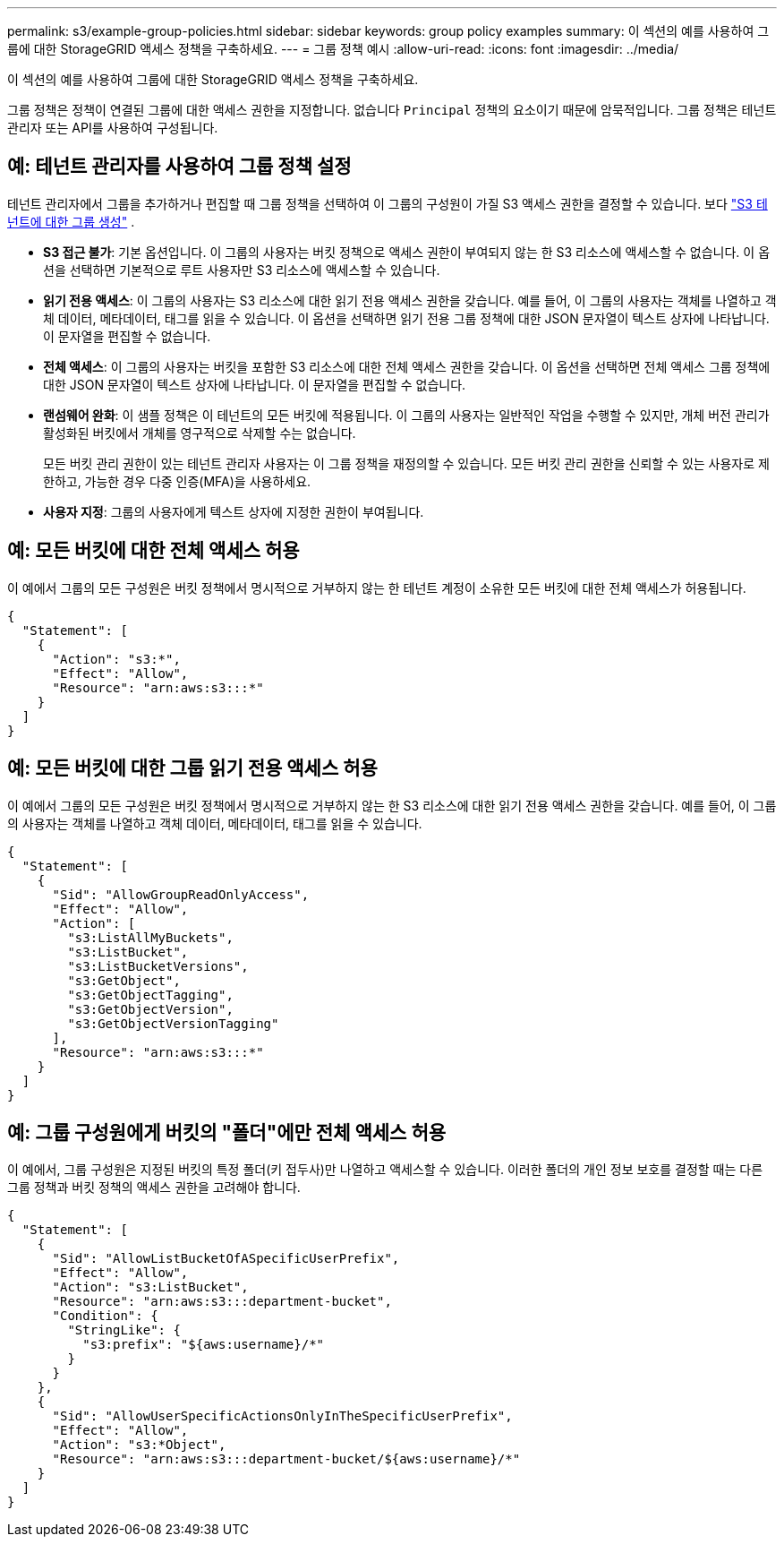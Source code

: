 ---
permalink: s3/example-group-policies.html 
sidebar: sidebar 
keywords: group policy examples 
summary: 이 섹션의 예를 사용하여 그룹에 대한 StorageGRID 액세스 정책을 구축하세요. 
---
= 그룹 정책 예시
:allow-uri-read: 
:icons: font
:imagesdir: ../media/


[role="lead"]
이 섹션의 예를 사용하여 그룹에 대한 StorageGRID 액세스 정책을 구축하세요.

그룹 정책은 정책이 연결된 그룹에 대한 액세스 권한을 지정합니다.  없습니다 `Principal` 정책의 요소이기 때문에 암묵적입니다.  그룹 정책은 테넌트 관리자 또는 API를 사용하여 구성됩니다.



== 예: 테넌트 관리자를 사용하여 그룹 정책 설정

테넌트 관리자에서 그룹을 추가하거나 편집할 때 그룹 정책을 선택하여 이 그룹의 구성원이 가질 S3 액세스 권한을 결정할 수 있습니다. 보다 link:../tenant/creating-groups-for-s3-tenant.html["S3 테넌트에 대한 그룹 생성"] .

* *S3 접근 불가*: 기본 옵션입니다.  이 그룹의 사용자는 버킷 정책으로 액세스 권한이 부여되지 않는 한 S3 리소스에 액세스할 수 없습니다.  이 옵션을 선택하면 기본적으로 루트 사용자만 S3 리소스에 액세스할 수 있습니다.
* *읽기 전용 액세스*: 이 그룹의 사용자는 S3 리소스에 대한 읽기 전용 액세스 권한을 갖습니다.  예를 들어, 이 그룹의 사용자는 객체를 나열하고 객체 데이터, 메타데이터, 태그를 읽을 수 있습니다.  이 옵션을 선택하면 읽기 전용 그룹 정책에 대한 JSON 문자열이 텍스트 상자에 나타납니다.  이 문자열을 편집할 수 없습니다.
* *전체 액세스*: 이 그룹의 사용자는 버킷을 포함한 S3 리소스에 대한 전체 액세스 권한을 갖습니다.  이 옵션을 선택하면 전체 액세스 그룹 정책에 대한 JSON 문자열이 텍스트 상자에 나타납니다.  이 문자열을 편집할 수 없습니다.
* *랜섬웨어 완화*: 이 샘플 정책은 이 테넌트의 모든 버킷에 적용됩니다.  이 그룹의 사용자는 일반적인 작업을 수행할 수 있지만, 개체 버전 관리가 활성화된 버킷에서 개체를 영구적으로 삭제할 수는 없습니다.
+
모든 버킷 관리 권한이 있는 테넌트 관리자 사용자는 이 그룹 정책을 재정의할 수 있습니다.  모든 버킷 관리 권한을 신뢰할 수 있는 사용자로 제한하고, 가능한 경우 다중 인증(MFA)을 사용하세요.

* *사용자 지정*: 그룹의 사용자에게 텍스트 상자에 지정한 권한이 부여됩니다.




== 예: 모든 버킷에 대한 전체 액세스 허용

이 예에서 그룹의 모든 구성원은 버킷 정책에서 명시적으로 거부하지 않는 한 테넌트 계정이 소유한 모든 버킷에 대한 전체 액세스가 허용됩니다.

[listing]
----
{
  "Statement": [
    {
      "Action": "s3:*",
      "Effect": "Allow",
      "Resource": "arn:aws:s3:::*"
    }
  ]
}
----


== 예: 모든 버킷에 대한 그룹 읽기 전용 액세스 허용

이 예에서 그룹의 모든 구성원은 버킷 정책에서 명시적으로 거부하지 않는 한 S3 리소스에 대한 읽기 전용 액세스 권한을 갖습니다.  예를 들어, 이 그룹의 사용자는 객체를 나열하고 객체 데이터, 메타데이터, 태그를 읽을 수 있습니다.

[listing]
----
{
  "Statement": [
    {
      "Sid": "AllowGroupReadOnlyAccess",
      "Effect": "Allow",
      "Action": [
        "s3:ListAllMyBuckets",
        "s3:ListBucket",
        "s3:ListBucketVersions",
        "s3:GetObject",
        "s3:GetObjectTagging",
        "s3:GetObjectVersion",
        "s3:GetObjectVersionTagging"
      ],
      "Resource": "arn:aws:s3:::*"
    }
  ]
}
----


== 예: 그룹 구성원에게 버킷의 "폴더"에만 전체 액세스 허용

이 예에서, 그룹 구성원은 지정된 버킷의 특정 폴더(키 접두사)만 나열하고 액세스할 수 있습니다.  이러한 폴더의 개인 정보 보호를 결정할 때는 다른 그룹 정책과 버킷 정책의 액세스 권한을 고려해야 합니다.

[listing]
----
{
  "Statement": [
    {
      "Sid": "AllowListBucketOfASpecificUserPrefix",
      "Effect": "Allow",
      "Action": "s3:ListBucket",
      "Resource": "arn:aws:s3:::department-bucket",
      "Condition": {
        "StringLike": {
          "s3:prefix": "${aws:username}/*"
        }
      }
    },
    {
      "Sid": "AllowUserSpecificActionsOnlyInTheSpecificUserPrefix",
      "Effect": "Allow",
      "Action": "s3:*Object",
      "Resource": "arn:aws:s3:::department-bucket/${aws:username}/*"
    }
  ]
}
----